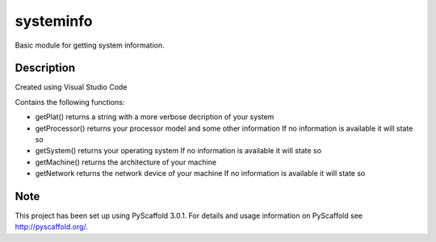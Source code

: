 ==========
systeminfo
==========


Basic module for getting system information.


Description
===========

Created using Visual Studio Code 

Contains the following functions:

- getPlat() returns a string with a more verbose decription of your system

- getProcessor() returns your processor model and some other information
  If no information is available it will state so

- getSystem() returns your operating system
  If no information is available it will state so 

- getMachine() returns the architecture of your machine

- getNetwork returns the network device of your machine
  If no information is available it will state so

Note
====

This project has been set up using PyScaffold 3.0.1. For details and usage
information on PyScaffold see http://pyscaffold.org/.
